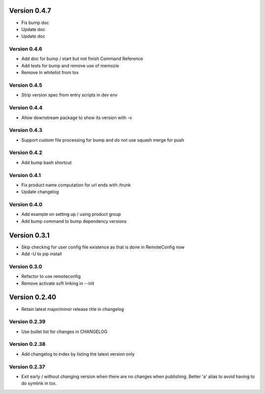 Version 0.4.7
================================================================================

* Fix bump doc

* Update doc

* Update doc


Version 0.4.6
--------------------------------------------------------------------------------

* Add doc for bump / start but not finish Command Reference

* Add tests for bump and remove use of memozie

* Remove ln whitelist from tox


Version 0.4.5
--------------------------------------------------------------------------------

* Strip version spec from entry scripts in dev env


Version 0.4.4
--------------------------------------------------------------------------------

* Allow downstream package to show its version with -v


Version 0.4.3
--------------------------------------------------------------------------------

* Support custom file processing for bump and do not use squash merge for push


Version 0.4.2
--------------------------------------------------------------------------------

* Add bump bash shortcut


Version 0.4.1
--------------------------------------------------------------------------------

* Fix product name computation for url ends with /trunk

* Update changelog


Version 0.4.0
--------------------------------------------------------------------------------

* Add example on setting up / using product group

* Add bump command to bump dependency versions


Version 0.3.1
================================================================================

* Skip checking for user config file existence as that is done in RemoteConfig now

* Add -U to pip install


Version 0.3.0
--------------------------------------------------------------------------------

* Refactor to use remoteconfig

* Remove activate soft linking in --init


Version 0.2.40
================================================================================

* Retain latest major/minor release title in changelog


Version 0.2.39
--------------------------------------------------------------------------------

* Use bullet list for changes in CHANGELOG


Version 0.2.38
--------------------------------------------------------------------------------

* Add changelog to index by listing the latest version only


Version 0.2.37
--------------------------------------------------------------------------------

* Exit early / without changing version when there are no changes when publishing.
  Better 'a' alias to avoid having to do symlink in tox.
